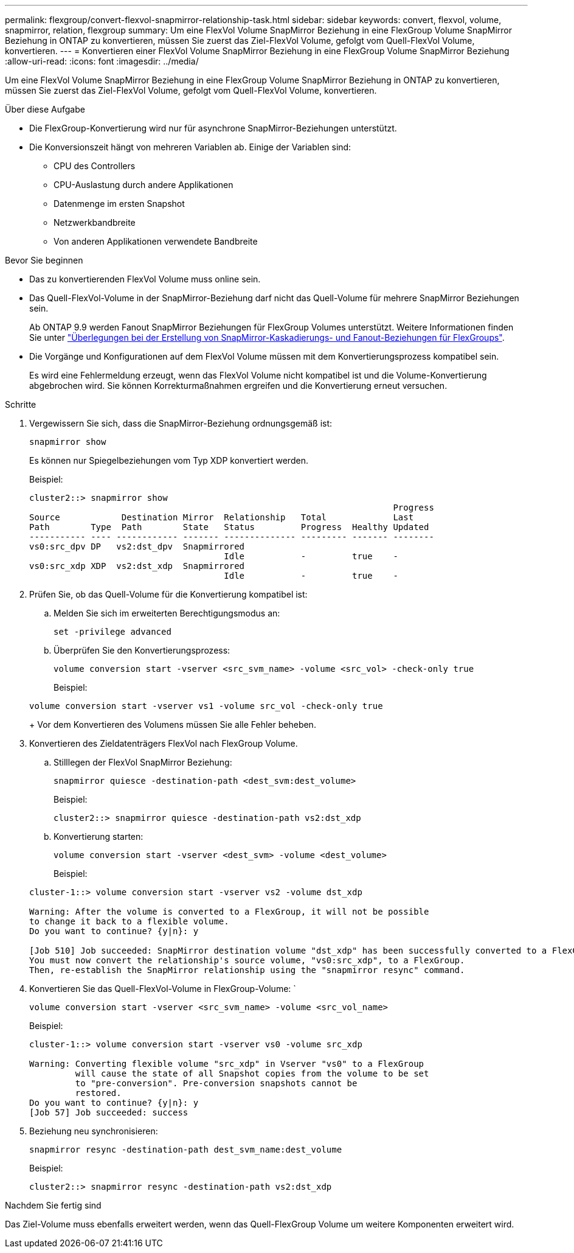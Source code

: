 ---
permalink: flexgroup/convert-flexvol-snapmirror-relationship-task.html 
sidebar: sidebar 
keywords: convert, flexvol, volume, snapmirror, relation, flexgroup 
summary: Um eine FlexVol Volume SnapMirror Beziehung in eine FlexGroup Volume SnapMirror Beziehung in ONTAP zu konvertieren, müssen Sie zuerst das Ziel-FlexVol Volume, gefolgt vom Quell-FlexVol Volume, konvertieren. 
---
= Konvertieren einer FlexVol Volume SnapMirror Beziehung in eine FlexGroup Volume SnapMirror Beziehung
:allow-uri-read: 
:icons: font
:imagesdir: ../media/


[role="lead"]
Um eine FlexVol Volume SnapMirror Beziehung in eine FlexGroup Volume SnapMirror Beziehung in ONTAP zu konvertieren, müssen Sie zuerst das Ziel-FlexVol Volume, gefolgt vom Quell-FlexVol Volume, konvertieren.

.Über diese Aufgabe
* Die FlexGroup-Konvertierung wird nur für asynchrone SnapMirror-Beziehungen unterstützt.
* Die Konversionszeit hängt von mehreren Variablen ab. Einige der Variablen sind:
+
** CPU des Controllers
** CPU-Auslastung durch andere Applikationen
** Datenmenge im ersten Snapshot
** Netzwerkbandbreite
** Von anderen Applikationen verwendete Bandbreite




.Bevor Sie beginnen
* Das zu konvertierenden FlexVol Volume muss online sein.
* Das Quell-FlexVol-Volume in der SnapMirror-Beziehung darf nicht das Quell-Volume für mehrere SnapMirror Beziehungen sein.
+
Ab ONTAP 9.9 werden Fanout SnapMirror Beziehungen für FlexGroup Volumes unterstützt. Weitere Informationen finden Sie unter link:../flexgroup/create-snapmirror-cascade-fanout-reference.html#considerations-for-creating-cascading-relationships["Überlegungen bei der Erstellung von SnapMirror-Kaskadierungs- und Fanout-Beziehungen für FlexGroups"].

* Die Vorgänge und Konfigurationen auf dem FlexVol Volume müssen mit dem Konvertierungsprozess kompatibel sein.
+
Es wird eine Fehlermeldung erzeugt, wenn das FlexVol Volume nicht kompatibel ist und die Volume-Konvertierung abgebrochen wird. Sie können Korrekturmaßnahmen ergreifen und die Konvertierung erneut versuchen.



.Schritte
. Vergewissern Sie sich, dass die SnapMirror-Beziehung ordnungsgemäß ist:
+
[source, cli]
----
snapmirror show
----
+
Es können nur Spiegelbeziehungen vom Typ XDP konvertiert werden.

+
Beispiel:

+
[listing]
----
cluster2::> snapmirror show
                                                                       Progress
Source            Destination Mirror  Relationship   Total             Last
Path        Type  Path        State   Status         Progress  Healthy Updated
----------- ---- ------------ ------- -------------- --------- ------- --------
vs0:src_dpv DP   vs2:dst_dpv  Snapmirrored
                                      Idle           -         true    -
vs0:src_xdp XDP  vs2:dst_xdp  Snapmirrored
                                      Idle           -         true    -
----
. Prüfen Sie, ob das Quell-Volume für die Konvertierung kompatibel ist:
+
.. Melden Sie sich im erweiterten Berechtigungsmodus an:
+
[source, cli]
----
set -privilege advanced
----
.. Überprüfen Sie den Konvertierungsprozess:
+
[source, cli]
----
volume conversion start -vserver <src_svm_name> -volume <src_vol> -check-only true
----
+
Beispiel:

+
[listing]
----
volume conversion start -vserver vs1 -volume src_vol -check-only true
----
+
Vor dem Konvertieren des Volumens müssen Sie alle Fehler beheben.



. Konvertieren des Zieldatenträgers FlexVol nach FlexGroup Volume.
+
.. Stilllegen der FlexVol SnapMirror Beziehung:
+
[source, cli]
----
snapmirror quiesce -destination-path <dest_svm:dest_volume>
----
+
Beispiel:

+
[listing]
----
cluster2::> snapmirror quiesce -destination-path vs2:dst_xdp
----
.. Konvertierung starten:
+
[source, cli]
----
volume conversion start -vserver <dest_svm> -volume <dest_volume>
----
+
Beispiel:

+
[listing]
----
cluster-1::> volume conversion start -vserver vs2 -volume dst_xdp

Warning: After the volume is converted to a FlexGroup, it will not be possible
to change it back to a flexible volume.
Do you want to continue? {y|n}: y

[Job 510] Job succeeded: SnapMirror destination volume "dst_xdp" has been successfully converted to a FlexGroup volume.
You must now convert the relationship's source volume, "vs0:src_xdp", to a FlexGroup.
Then, re-establish the SnapMirror relationship using the "snapmirror resync" command.
----


. Konvertieren Sie das Quell-FlexVol-Volume in FlexGroup-Volume: `
+
[source, cli]
----
volume conversion start -vserver <src_svm_name> -volume <src_vol_name>
----
+
Beispiel:

+
[listing]
----
cluster-1::> volume conversion start -vserver vs0 -volume src_xdp

Warning: Converting flexible volume "src_xdp" in Vserver "vs0" to a FlexGroup
         will cause the state of all Snapshot copies from the volume to be set
         to "pre-conversion". Pre-conversion snapshots cannot be
         restored.
Do you want to continue? {y|n}: y
[Job 57] Job succeeded: success
----
. Beziehung neu synchronisieren:
+
[source, cli]
----
snapmirror resync -destination-path dest_svm_name:dest_volume
----
+
Beispiel:

+
[listing]
----
cluster2::> snapmirror resync -destination-path vs2:dst_xdp
----


.Nachdem Sie fertig sind
Das Ziel-Volume muss ebenfalls erweitert werden, wenn das Quell-FlexGroup Volume um weitere Komponenten erweitert wird.
